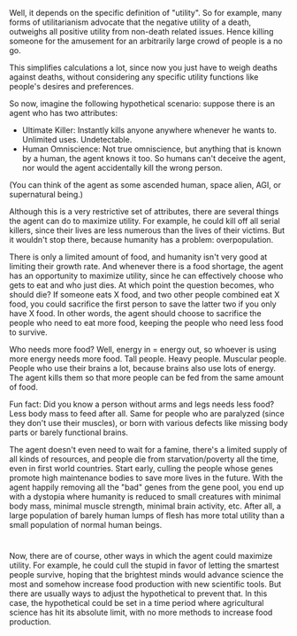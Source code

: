 :PROPERTIES:
:Author: ShiranaiWakaranai
:Score: 2
:DateUnix: 1505898439.0
:DateShort: 2017-Sep-20
:END:

Well, it depends on the specific definition of "utility". So for example, many forms of utilitarianism advocate that the negative utility of a death, outweighs all positive utility from non-death related issues. Hence killing someone for the amusement for an arbitrarily large crowd of people is a no go.

This simplifies calculations a lot, since now you just have to weigh deaths against deaths, without considering any specific utility functions like people's desires and preferences.

So now, imagine the following hypothetical scenario: suppose there is an agent who has two attributes:

- Ultimate Killer: Instantly kills anyone anywhere whenever he wants to. Unlimited uses. Undetectable.
- Human Omniscience: Not true omniscience, but anything that is known by a human, the agent knows it too. So humans can't deceive the agent, nor would the agent accidentally kill the wrong person.

(You can think of the agent as some ascended human, space alien, AGI, or supernatural being.)

Although this is a very restrictive set of attributes, there are several things the agent can do to maximize utility. For example, he could kill off all serial killers, since their lives are less numerous than the lives of their victims. But it wouldn't stop there, because humanity has a problem: overpopulation.

There is only a limited amount of food, and humanity isn't very good at limiting their growth rate. And whenever there is a food shortage, the agent has an opportunity to maximize utility, since he can effectively choose who gets to eat and who just dies. At which point the question becomes, who should die? If someone eats X food, and two other people combined eat X food, you could sacrifice the first person to save the latter two if you only have X food. In other words, the agent should choose to sacrifice the people who need to eat more food, keeping the people who need less food to survive.

Who needs more food? Well, energy in = energy out, so whoever is using more energy needs more food. Tall people. Heavy people. Muscular people. People who use their brains a lot, because brains also use lots of energy. The agent kills them so that more people can be fed from the same amount of food.

Fun fact: Did you know a person without arms and legs needs less food? Less body mass to feed after all. Same for people who are paralyzed (since they don't use their muscles), or born with various defects like missing body parts or barely functional brains.

The agent doesn't even need to wait for a famine, there's a limited supply of all kinds of resources, and people die from starvation/poverty all the time, even in first world countries. Start early, culling the people whose genes promote high maintenance bodies to save more lives in the future. With the agent happily removing all the "bad" genes from the gene pool, you end up with a dystopia where humanity is reduced to small creatures with minimal body mass, minimal muscle strength, minimal brain activity, etc. After all, a large population of barely human lumps of flesh has more total utility than a small population of normal human beings.

* 
  :PROPERTIES:
  :CUSTOM_ID: section
  :END:
Now, there are of course, other ways in which the agent could maximize utility. For example, he could cull the stupid in favor of letting the smartest people survive, hoping that the brightest minds would advance science the most and somehow increase food production with new scientific tools. But there are usually ways to adjust the hypothetical to prevent that. In this case, the hypothetical could be set in a time period where agricultural science has hit its absolute limit, with no more methods to increase food production.